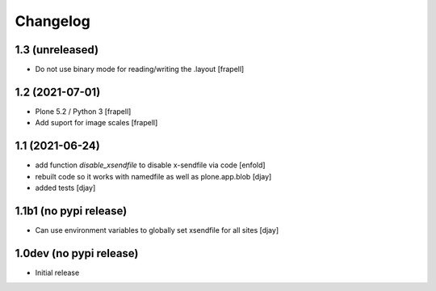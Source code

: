 Changelog
=========

1.3 (unreleased)
----------------

- Do not use binary mode for reading/writing the .layout
  [frapell]


1.2 (2021-07-01)
----------------

- Plone 5.2 / Python 3
  [frapell]

- Add suport for image scales
  [frapell]


1.1 (2021-06-24)
----------------

- add function `disable_xsendfile` to disable x-sendfile via code
  [enfold]

- rebuilt code so it works with namedfile as well as plone.app.blob
  [djay]

- added tests
  [djay]

1.1b1 (no pypi release)
-----------------------

- Can use environment variables to globally set xsendfile for all sites
  [djay]

1.0dev (no pypi release)
------------------------

- Initial release
